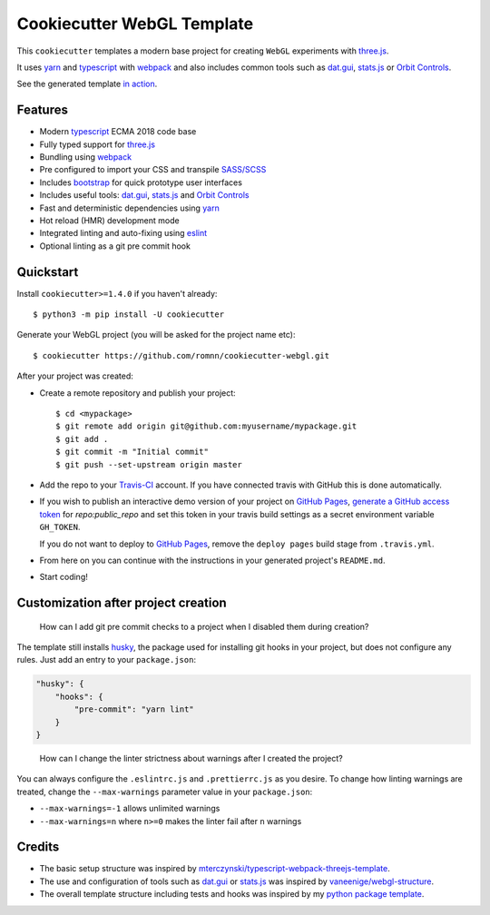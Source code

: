 .. highlight:: console

===============================
Cookiecutter WebGL Template
===============================

.. image:: https://travis-ci.com/romnn/cookiecutter-webgl.svg?branch=master
    :target: https://travis-ci.com/romnn/cookiecutter-webgl
    :alt: Build status

This ``cookiecutter`` templates a modern base project for
creating ``WebGL`` experiments with `three.js`_.

It uses yarn_ and typescript_ with webpack_ and also includes
common tools such as `dat.gui`_, `stats.js`_ or `Orbit Controls`_.

See the generated template `in action <https://romnn.github.io/cookiecutter-webgl/>`_. 

.. _three.js: https://threejs.org/
.. _yarn: https://yarnpkg.com/
.. _typescript: https://www.typescriptlang.org/
.. _webpack: https://webpack.js.org/
.. _dat.gui: https://github.com/dataarts/dat.gui
.. _stats.js: https://github.com/mrdoob/stats.js/
.. _Orbit Controls: https://threejs.org/docs/#examples/en/controls/OrbitControls

.. image:: screenshot.png
  :width: 400
  :alt: Example project screenshot

Features
--------

* Modern typescript_ ECMA 2018 code base
* Fully typed support for three.js_
* Bundling using webpack_
* Pre configured to import your CSS and transpile `SASS/SCSS`_
* Includes bootstrap_ for quick prototype user interfaces
* Includes useful tools: `dat.gui`_, `stats.js`_ and `Orbit Controls`_
* Fast and deterministic dependencies using yarn_
* Hot reload (HMR) development mode
* Integrated linting and auto-fixing using eslint_
* Optional linting as a git pre commit hook

.. _`SASS/SCSS`: https://sass-lang.com/
.. _`eslint`: https://eslint.org/
.. _`bootstrap`: https://getbootstrap.com/

Quickstart
----------

Install ``cookiecutter>=1.4.0`` if you haven't already::

    $ python3 -m pip install -U cookiecutter

Generate your WebGL project (you will be asked for the project name etc)::

    $ cookiecutter https://github.com/romnn/cookiecutter-webgl.git

After your project was created:

* Create a remote repository and publish your project::

    $ cd <mypackage>
    $ git remote add origin git@github.com:myusername/mypackage.git
    $ git add .
    $ git commit -m "Initial commit"
    $ git push --set-upstream origin master

* Add the repo to your `Travis-CI`_ account.
  If you have connected travis with GitHub this is done automatically.

* If you wish to publish an interactive demo version of your project on `GitHub Pages`_,
  `generate a GitHub access token <https://github.com/settings/tokens>`_ for
  `repo:public_repo` and set this token in your travis build settings
  as a secret environment variable ``GH_TOKEN``.

  If you do not want to deploy to `GitHub Pages`_,
  remove the ``deploy pages`` build stage from ``.travis.yml``.

* From here on you can continue with the instructions in
  your generated project's ``README.md``.

* Start coding!


.. _Travis-CI: https://travis-ci.com
.. _GitHub Pages: https://pages.github.com/


Customization after project creation
-------------------------------------

    How can I add git pre commit checks to a project when I disabled
    them during creation?

The template still installs husky_,
the package used for installing git hooks in your project,
but does not configure any rules. Just add an entry to your ``package.json``:

.. code-block:: json

    "husky": {
        "hooks": {
            "pre-commit": "yarn lint"
        }
    }


.. _husky: https://github.com/typicode/husky

    How can I change the linter strictness about warnings
    after I created the project?

You can always configure the ``.eslintrc.js`` and ``.prettierrc.js``
as you desire.
To change how linting warnings are treated, change the ``--max-warnings``
parameter value in your ``package.json``:

* ``--max-warnings=-1`` allows unlimited warnings
* ``--max-warnings=n`` where ``n>=0`` makes the linter
  fail after ``n`` warnings


Credits
-------------

* The basic setup structure was inspired by
  `mterczynski/typescript-webpack-threejs-template`_.

* The use and configuration of tools such as
  `dat.gui`_ or `stats.js`_ was inspired by
  `vaneenige/webgl-structure`_.

* The overall template structure including tests and hooks
  was inspired by my `python package template`_.

.. _`mterczynski/typescript-webpack-threejs-template`: https://github.com/mterczynski/typescript-webpack-threejs-template
.. _`vaneenige/webgl-structure`: https://github.com/vaneenige/webgl-structure
.. _`python package template`: https://github.com/romnn/cookiecutter-pypackage
